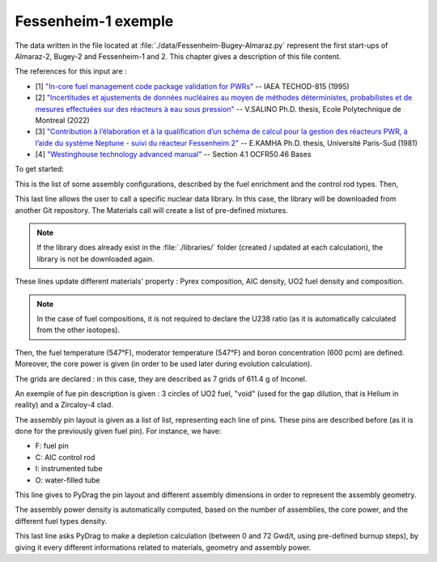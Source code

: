 .. _exemple1:

#######################
Fessenheim-1 exemple
#######################

The data written in the file located at :file:`./data/Fessenheim-Bugey-Almaraz.py` represent the first start-ups of Almaraz-2, Bugey-2 and Fessenheim-1 and 2.
This chapter gives a description of this file content. 

The references for this input are :

- [1] `"In-core fuel management code package validation for PWRs" <https://inis.iaea.org/collection/NCLCollectionStore/_Public/26/077/26077395.pdf>`_ -- IAEA TECHOD-815 (1995)
- [2] `"Incertitudes et ajustements de données nucléaires au moyen de méthodes déterministes, probabilistes et de mesures effectuées sur des réacteurs à eau sous pression" <https://publications.polymtl.ca/10545/1/2022_VivianSalino.pdf>`_ -- V.SALINO Ph.D. thesis, Ecole Polytechnique de Montreal (2022)
- [3] `"Contribution à l’élaboration et à la qualification d’un schéma de calcul pour la gestion des réacteurs PWR, à l’aide du système Neptune - suivi du réacteur Fessenheim 2" <https://inis.iaea.org/collection/NCLCollectionStore/_Public/18/076/18076909.pdf>`_ -- E.KAMHA Ph.D. thesis, Université Paris-Sud (1981)
- [4] `"Westinghouse technology advanced manual" <https://www.nrc.gov/docs/ML0230/ML023030318.pdf>`_ -- Section 4.1 OCFR50.46 Bases


To get started:

.. code-block:: python
  :caption: Listing of the modelized cases

  for enri, Rods in [[3.10/100, 'None'],
                     [3.10/100, 'AIC']]:

This is the list of some assembly configurations, described by the fuel enrichment and the control rod types. Then,

.. code-block:: python
  :caption: PyDrag call to the chosen library

  materials = pydrag.Materials(NuclearData= 'https://github.com/IRSN/PyNjoy2016/releases/download/JEFF-3.x/drglibJEFF-3.3_295')

This last line allows the user to call a specific nuclear data library. In this case, the library will be downloaded from another Git repository. The Materials call will create a list of pre-defined mixtures.

.. note::

  If the library does already exist in the :file:`./libraries/` folder (created / updated at each calculation), the library is not be downloaded again.

.. code-block:: python
  :caption: Description of several mixtures

  materials.Pyrex.composition={'B2O3':12.5/100,
                               'SiO2':64.8/100,
                               'Al2O3':7.6/100,
                               'K2O':3.2/100,
                               'Na2O':3.1/100}
  materials.AIC.set_density(10.1564) 
  materials.UO2.set_enrichment('U235', enri)
  materials.UO2.set_density(10.96*0.95*0.9883)

These lines update different materials' property : Pyrex composition, AIC density, UO2 fuel density and composition.

.. note::

  In the case of fuel compositions, it is not required to declare the U238 ratio (as it is automatically calculated from the other isotopes).

.. code-block:: python
  :caption: Description of temperatures and boron concentration

  materials.set_tfuel([547, 'F'])
  materials.water.set_temperature([547, 'F'])
  materials.water.set_boron(600) 

Then, the fuel temperature (547°F), moderator temperature (547°F) and boron concentration (600 pcm) are defined. Moreover, the core power is given (in order to be used later during evolution calculation).

.. code-block:: python
  :caption: Description of assembly grids

  materials.grids.set_mass(7*611.4,'Inconel')

The grids are declared : in this case, they are described as 7 grids of 611.4 g of Inconel.

.. code-block:: python
  :caption: Description of a fuel pin

  F = ['UO2', 0.4096,
       'void', 0.4179,
       'Zr4', 0.4750]

An exemple of fue pin description is given : 3 circles of UO2 fuel, "void" (used for the gap dilution, that is Helium in reality) and a Zircaloy-4 clad.

.. code-block:: python
  :caption: Description of a 8th assembly pin layout

  if Rods == 'None':
    PinLayout = [[I, F, F, O, F, F, O, F, F],
                    [F, F, F, F, F, F, F, F],
                       [F, F, F, F, F, F, F],
                          [O, F, F, O, F, F],
                             [F, F, F, F, F],
                                [O, F, F, F],
                                   [F, F, F],
                                      [F, F],
                                         [F]]
  elif Rods == 'AIC':
    PinLayout = [[I, F, F, C, F, F, C, F, F],
                    [F, F, F, F, F, F, F, F],
                       [F, F, F, F, F, F, F],
                          [C, F, F, C, F, F],
                             [F, F, F, F, F],
                                [C, F, F, F],
                                   [F, F, F],
                                      [F, F],
                                         [F]]

The assembly pin layout is given as a list of list, representing each line of pins. These pins are described before (as it is done for the previously given fuel pin). For instance, we have:

- F: fuel pin
- C: AIC control rod
- I: instrumented tube
- O: water-filled tube

.. code-block:: python
  :caption: Description of several assembly dimensions

  geom = pydrag.Geometry(PinLayout, symmetry = '1/8',
                         PinPitch = 0.496*2.54,
                         AssemblyPitch = 8.466*2.54,
                         ActiveHeight = 144*2.54)

This line gives to PyDrag the pin layout and different assembly dimensions in order to represent the assembly geometry.

.. code-block:: python
  :caption: Calculation of assembly power density

  powerDens = pydrag.Power(nbAssemblies = 157, corePower = 2686)

The assembly power density is automatically computed, based on the number of assemblies, the core power, and the different fuel types density.

.. code-block:: python
  :caption: PyDrag evolution calculation

  burnup,kinf = pydrag.Deplete(materials, geom, powerDens, ThermalExpans = True)

This last line asks PyDrag to make a depletion calculation (between 0 and 72 Gwd/t, using pre-defined burnup steps), by giving it every different informations related to materials, geometry and assembly power.
